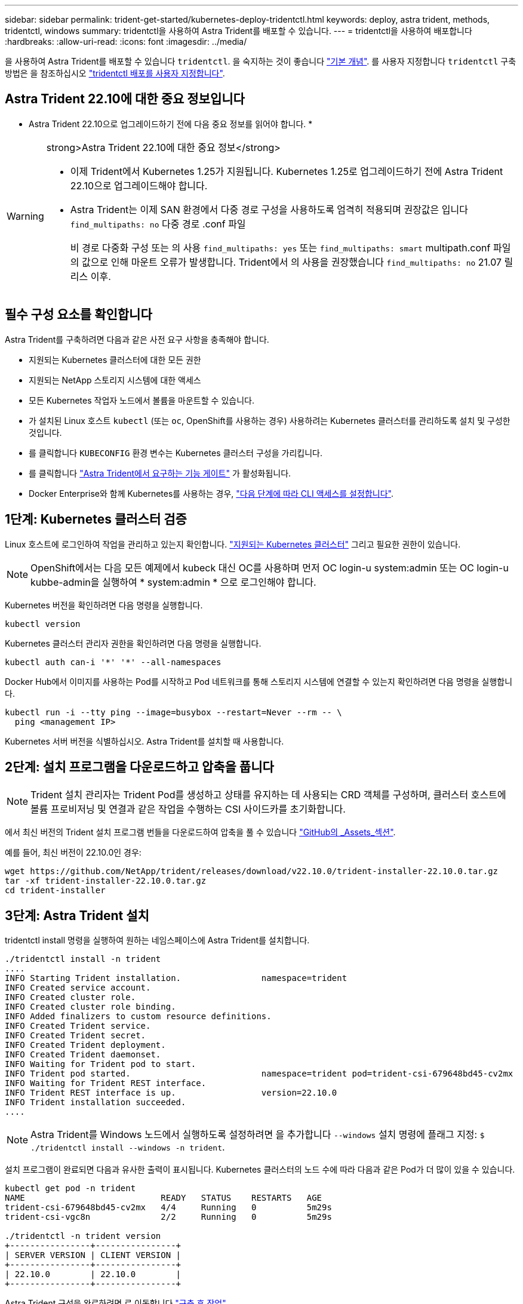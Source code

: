 ---
sidebar: sidebar 
permalink: trident-get-started/kubernetes-deploy-tridentctl.html 
keywords: deploy, astra trident, methods, tridentctl, windows 
summary: tridentctl을 사용하여 Astra Trident를 배포할 수 있습니다. 
---
= tridentctl을 사용하여 배포합니다
:hardbreaks:
:allow-uri-read: 
:icons: font
:imagesdir: ../media/


[role="lead"]
을 사용하여 Astra Trident를 배포할 수 있습니다 `tridentctl`. 을 숙지하는 것이 좋습니다 link:../trident-concepts/intro.html["기본 개념"]. 를 사용자 지정합니다 `tridentctl` 구축 방법은 을 참조하십시오 link:kubernetes-customize-deploy-tridentctl.html["tridentctl 배포를 사용자 지정합니다"].



== Astra Trident 22.10에 대한 중요 정보입니다

* Astra Trident 22.10으로 업그레이드하기 전에 다음 중요 정보를 읽어야 합니다. *

[WARNING]
.strong>Astra Trident 22.10에 대한 중요 정보</strong>
====
* 이제 Trident에서 Kubernetes 1.25가 지원됩니다. Kubernetes 1.25로 업그레이드하기 전에 Astra Trident 22.10으로 업그레이드해야 합니다.
* Astra Trident는 이제 SAN 환경에서 다중 경로 구성을 사용하도록 엄격히 적용되며 권장값은 입니다 `find_multipaths: no` 다중 경로 .conf 파일
+
비 경로 다중화 구성 또는 의 사용 `find_multipaths: yes` 또는 `find_multipaths: smart` multipath.conf 파일의 값으로 인해 마운트 오류가 발생합니다. Trident에서 의 사용을 권장했습니다 `find_multipaths: no` 21.07 릴리스 이후.



====


== 필수 구성 요소를 확인합니다

Astra Trident를 구축하려면 다음과 같은 사전 요구 사항을 충족해야 합니다.

* 지원되는 Kubernetes 클러스터에 대한 모든 권한
* 지원되는 NetApp 스토리지 시스템에 대한 액세스
* 모든 Kubernetes 작업자 노드에서 볼륨을 마운트할 수 있습니다.
* 가 설치된 Linux 호스트 `kubectl` (또는 `oc`, OpenShift를 사용하는 경우) 사용하려는 Kubernetes 클러스터를 관리하도록 설치 및 구성한 것입니다.
* 를 클릭합니다 `KUBECONFIG` 환경 변수는 Kubernetes 클러스터 구성을 가리킵니다.
* 를 클릭합니다 link:requirements.html["Astra Trident에서 요구하는 기능 게이트"] 가 활성화됩니다.
* Docker Enterprise와 함께 Kubernetes를 사용하는 경우, https://docs.docker.com/ee/ucp/user-access/cli/["다음 단계에 따라 CLI 액세스를 설정합니다"^].




== 1단계: Kubernetes 클러스터 검증

Linux 호스트에 로그인하여 작업을 관리하고 있는지 확인합니다. link:requirements.html["지원되는 Kubernetes 클러스터"^] 그리고 필요한 권한이 있습니다.


NOTE: OpenShift에서는 다음 모든 예제에서 kubeck 대신 OC를 사용하며 먼저 OC login-u system:admin 또는 OC login-u kubbe-admin을 실행하여 * system:admin * 으로 로그인해야 합니다.

Kubernetes 버전을 확인하려면 다음 명령을 실행합니다.

[listing]
----
kubectl version
----
Kubernetes 클러스터 관리자 권한을 확인하려면 다음 명령을 실행합니다.

[listing]
----
kubectl auth can-i '*' '*' --all-namespaces
----
Docker Hub에서 이미지를 사용하는 Pod를 시작하고 Pod 네트워크를 통해 스토리지 시스템에 연결할 수 있는지 확인하려면 다음 명령을 실행합니다.

[listing]
----
kubectl run -i --tty ping --image=busybox --restart=Never --rm -- \
  ping <management IP>
----
Kubernetes 서버 버전을 식별하십시오. Astra Trident를 설치할 때 사용합니다.



== 2단계: 설치 프로그램을 다운로드하고 압축을 풉니다


NOTE: Trident 설치 관리자는 Trident Pod를 생성하고 상태를 유지하는 데 사용되는 CRD 객체를 구성하며, 클러스터 호스트에 볼륨 프로비저닝 및 연결과 같은 작업을 수행하는 CSI 사이드카를 초기화합니다.

에서 최신 버전의 Trident 설치 프로그램 번들을 다운로드하여 압축을 풀 수 있습니다 link:https://github.com/NetApp/trident/releases/latest["GitHub의 _Assets_섹션"^].

예를 들어, 최신 버전이 22.10.0인 경우:

[listing]
----
wget https://github.com/NetApp/trident/releases/download/v22.10.0/trident-installer-22.10.0.tar.gz
tar -xf trident-installer-22.10.0.tar.gz
cd trident-installer
----


== 3단계: Astra Trident 설치

tridentctl install 명령을 실행하여 원하는 네임스페이스에 Astra Trident를 설치합니다.

[listing]
----
./tridentctl install -n trident
....
INFO Starting Trident installation.                namespace=trident
INFO Created service account.
INFO Created cluster role.
INFO Created cluster role binding.
INFO Added finalizers to custom resource definitions.
INFO Created Trident service.
INFO Created Trident secret.
INFO Created Trident deployment.
INFO Created Trident daemonset.
INFO Waiting for Trident pod to start.
INFO Trident pod started.                          namespace=trident pod=trident-csi-679648bd45-cv2mx
INFO Waiting for Trident REST interface.
INFO Trident REST interface is up.                 version=22.10.0
INFO Trident installation succeeded.
....
----

NOTE: Astra Trident를 Windows 노드에서 실행하도록 설정하려면 을 추가합니다 `--windows` 설치 명령에 플래그 지정: `$ ./tridentctl install --windows -n trident`.

설치 프로그램이 완료되면 다음과 유사한 출력이 표시됩니다. Kubernetes 클러스터의 노드 수에 따라 다음과 같은 Pod가 더 많이 있을 수 있습니다.

[listing]
----
kubectl get pod -n trident
NAME                           READY   STATUS    RESTARTS   AGE
trident-csi-679648bd45-cv2mx   4/4     Running   0          5m29s
trident-csi-vgc8n              2/2     Running   0          5m29s

./tridentctl -n trident version
+----------------+----------------+
| SERVER VERSION | CLIENT VERSION |
+----------------+----------------+
| 22.10.0        | 22.10.0        |
+----------------+----------------+
----
Astra Trident 구성을 완료하려면 로 이동합니다 link:kubernetes-postdeployment.html["구축 후 작업"].

설치 프로그램이 성공적으로 완료되지 않거나 `trident-csi-<generated id>` 에는 * Running * 상태가 없으며 플랫폼이 설치되지 않았습니다.


NOTE: 배포 중 문제 해결에 대한 자세한 내용은 을 참조하십시오 link:../troubleshooting.html["문제 해결"].

